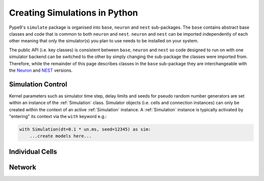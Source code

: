 ==============================
Creating Simulations in Python
==============================

Pype9's ``simulate`` package is organised into ``base``, ``neuron`` and
``nest`` sub-packages. The ``base`` contains abstract base classes
and code that is common to both ``neuron`` and ``nest``. ``neuron`` and
``nest`` can be imported independently of each other meaning that only the
simulator(s) you plan to use needs to be installed on your system.

The public API (i.e. key classes) is consistent between ``base``, ``neuron``
and ``nest`` so code designed to run on with one simulator backend can be
switched to the other by simply changing the sub-package the classes were
imported from. Therefore, while the remainder of this page describes classes
in the ``base`` sub-package they are interchangeable with the Neuron_ and NEST_
versions.

Simulation Control
------------------

Kernel parameters such as simulator time step, delay limits and
seeds for pseudo random number generators are set within an instance of the
:ref:`Simulation` class. Simulator objects (i.e. cells and connection
instances) can only be created within the context of an active :ref:`Simulation`
instance. A :ref:`Simulation` instance is typically activated by "entering"
its context via the ``with`` keyword e.g.:

.. code-block:: python

    with Simulation(dt=0.1 * un.ms, seed=12345) as sim:
        ...create models here...
        


Individual Cells
----------------

Network
-------

.. _9ML: http://nineml.net
.. _NEST: http://nest-simulator.org
.. _Neuron: http://neuron.yale.edu